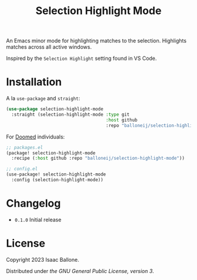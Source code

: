 #+title: Selection Highlight Mode

[[https://github.com/balloneij/selection-highlight-mode][file:demo.gif]]

An Emacs minor mode for highlighting matches to the selection.
Highlights matches across all active windows.

Inspired by the ~Selection Highlight~ setting found in VS Code.

* Installation

A la ~use-package~ and ~straight~:

#+begin_src emacs-lisp
(use-package selection-highlight-mode
  :straight (selection-highlight-mode :type git
                                      :host github
                                      :repo "balloneij/selection-highlight-mode"))
#+end_src

For [[https://github.com/doomemacs/doomemacs][Doomed]] individuals:

#+begin_src emacs-lisp
;; packages.el
(package! selection-highlight-mode
  :recipe (:host github :repo "balloneij/selection-highlight-mode"))

;; config.el
(use-package! selection-highlight-mode
  :config (selection-highlight-mode))
#+end_src

* Changelog
- ~0.1.0~ Initial release

* License
Copyright 2023 Isaac Ballone.

Distributed under [[LICENSE][the GNU General Public License, version 3]].
